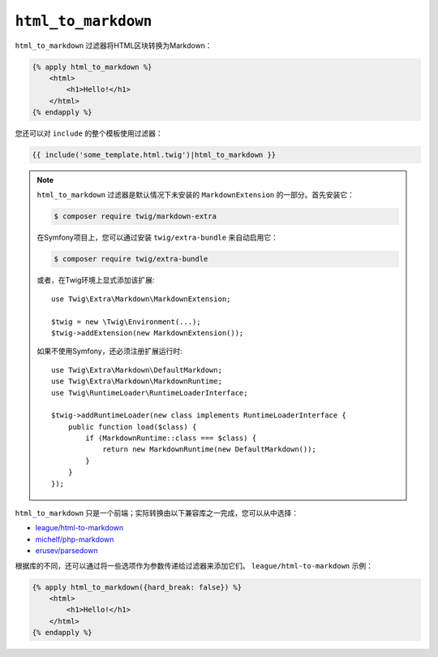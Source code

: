 ``html_to_markdown``
====================

.. versionadded:: 2.12

    Twig 2.12中添加了 ``html_to_markdown`` 过滤器。

``html_to_markdown`` 过滤器将HTML区块转换为Markdown：

.. code-block:: html+twig

    {% apply html_to_markdown %}
        <html>
            <h1>Hello!</h1>
        </html>
    {% endapply %}

您还可以对 ``include`` 的整个模板使用过滤器：

.. code-block:: twig

    {{ include('some_template.html.twig')|html_to_markdown }}

.. note::

    ``html_to_markdown`` 过滤器是默认情况下未安装的 ``MarkdownExtension`` 的一部分。首先安装它：

    .. code-block:: bash

        $ composer require twig/markdown-extra

    在Symfony项目上，您可以通过安装 ``twig/extra-bundle`` 来自动启用它：

    .. code-block:: bash

        $ composer require twig/extra-bundle

    或者，在Twig环境上显式添加该扩展::

        use Twig\Extra\Markdown\MarkdownExtension;

        $twig = new \Twig\Environment(...);
        $twig->addExtension(new MarkdownExtension());

    如果不使用Symfony，还必须注册扩展运行时::

        use Twig\Extra\Markdown\DefaultMarkdown;
        use Twig\Extra\Markdown\MarkdownRuntime;
        use Twig\RuntimeLoader\RuntimeLoaderInterface;

        $twig->addRuntimeLoader(new class implements RuntimeLoaderInterface {
            public function load($class) {
                if (MarkdownRuntime::class === $class) {
                    return new MarkdownRuntime(new DefaultMarkdown());
                }
            }
        });

``html_to_markdown`` 只是一个前端；实际转换由以下兼容库之一完成，您可以从中选择：

* `league/html-to-markdown`_
* `michelf/php-markdown`_
* `erusev/parsedown`_

根据库的不同，还可以通过将一些选项作为参数传递给过滤器来添加它们。
``league/html-to-markdown`` 示例：

.. code-block:: html+twig

    {% apply html_to_markdown({hard_break: false}) %}
        <html>
            <h1>Hello!</h1>
        </html>
    {% endapply %}
    
.. _league/html-to-markdown: https://github.com/thephpleague/html-to-markdown
.. _michelf/php-markdown: https://github.com/michelf/php-markdown
.. _erusev/parsedown: https://github.com/erusev/parsedown
